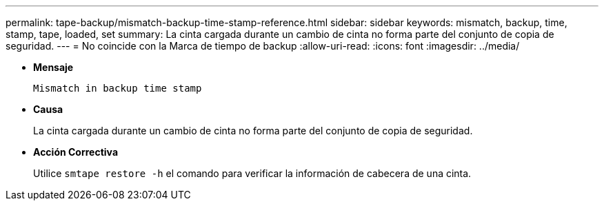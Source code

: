 ---
permalink: tape-backup/mismatch-backup-time-stamp-reference.html 
sidebar: sidebar 
keywords: mismatch, backup, time, stamp, tape, loaded, set 
summary: La cinta cargada durante un cambio de cinta no forma parte del conjunto de copia de seguridad. 
---
= No coincide con la Marca de tiempo de backup
:allow-uri-read: 
:icons: font
:imagesdir: ../media/


[role="lead"]
* *Mensaje*
+
`Mismatch in backup time stamp`

* *Causa*
+
La cinta cargada durante un cambio de cinta no forma parte del conjunto de copia de seguridad.

* *Acción Correctiva*
+
Utilice `smtape restore -h` el comando para verificar la información de cabecera de una cinta.


